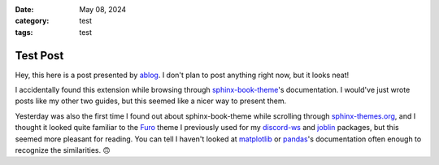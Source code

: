 :date: May 08, 2024
:category: test
:tags: test

Test Post
=========

Hey, this here is a post presented by `ablog`_. I don't plan to post anything
right now, but it looks neat!

.. _ablog: https://ablog.readthedocs.io/en/stable/index.html

I accidentally found this extension while browsing through `sphinx-book-theme`_'s
documentation. I would've just wrote posts like my other two guides,
but this seemed like a nicer way to present them.

Yesterday was also the first time I found out about sphinx-book-theme
while scrolling through `sphinx-themes.org`_, and I thought it looked quite
familiar to the `Furo`_ theme I previously used for my `discord-ws`_
and `joblin`_ packages, but this seemed more pleasant for reading.
You can tell I haven't looked at `matplotlib`_ or `pandas`_'s documentation
often enough to recognize the similarities. 🙃

.. _sphinx-book-theme: https://sphinx-book-theme.readthedocs.io/en/stable/index.html
.. _sphinx-themes.org: https://sphinx-themes.org/
.. _Furo: https://pradyunsg.me/furo/customisation/
.. _discord-ws: https://thegamecracks.github.io/discord-ws/
.. _joblin: https://thegamecracks.github.io/joblin/
.. _matplotlib: https://matplotlib.org/stable/users/explain/quick_start.html
.. _pandas: https://pandas.pydata.org/docs/getting_started/index.html
